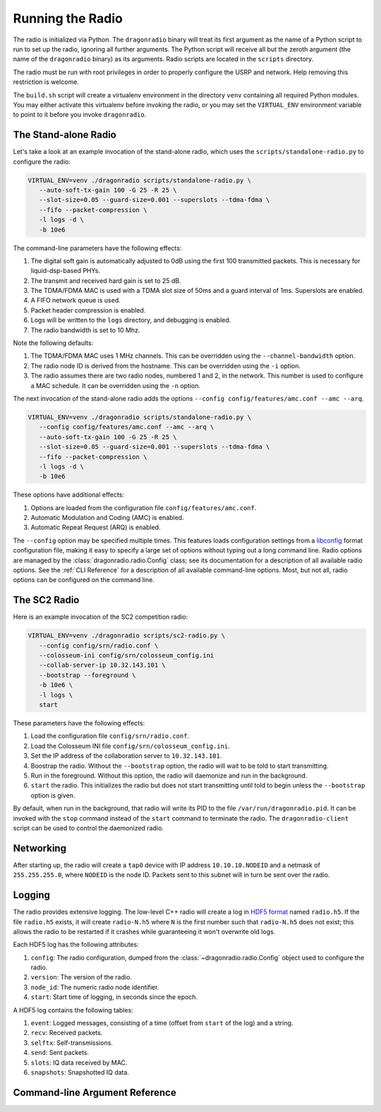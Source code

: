 Running the Radio
=================

The radio is initialized via Python. The ``dragonradio`` binary will treat its first argument as the name of a Python script to run to set up the radio, ignoring all further arguments. The Python script will receive all but the zeroth argument (the name of the ``dragonradio`` binary) as its arguments. Radio scripts are located in the ``scripts`` directory.

The radio must be run with root privileges in order to properly configure the USRP and network. Help removing this restriction is welcome.

The ``build.sh`` script will create a virtualenv environment in the directory ``venv`` containing all required Python modules. You may either activate this virtualenv before invoking the radio, or you may set the ``VIRTUAL_ENV`` environment variable to point to it before you invoke ``dragonradio``.

The Stand-alone Radio
---------------------

Let's take a look at an example invocation of the stand-alone radio, which uses the ``scripts/standalone-radio.py`` to configure the radio:

.. code-block:: bash

   VIRTUAL_ENV=venv ./dragonradio scripts/standalone-radio.py \
      --auto-soft-tx-gain 100 -G 25 -R 25 \
      --slot-size=0.05 --guard-size=0.001 --superslots --tdma-fdma \
      --fifo --packet-compression \
      -l logs -d \
      -b 10e6

The command-line parameters have the following effects:

#. The digital soft gain is automatically adjusted to 0dB using the first 100 transmitted packets. This is necessary for liquid-dsp-based PHYs.
#. The transmit and received hard gain is set to 25 dB.
#. The TDMA/FDMA MAC is used with a TDMA slot size of 50ms and a guard interval of 1ms. Superslots are enabled.
#. A FIFO network queue is used.
#. Packet header compression is enabled.
#. Logs will be written to the ``logs`` directory, and debugging is enabled.
#. The radio bandwidth is set to 10 Mhz.

Note the following defaults:

#. The TDMA/FDMA MAC uses 1 MHz channels. This can be overridden using the ``--channel-bandwidth`` option.
#. The radio node ID is derived from the hostname. This can be overridden using the ``-i`` option.
#. The radio assumes there are two radio nodes, numbered 1 and 2, in the network. This number is used to configure a MAC schedule. It can be overridden using the ``-n`` option.

The next invocation of the stand-alone radio adds the options ``--config config/features/amc.conf --amc --arq``.

.. code-block:: bash

   VIRTUAL_ENV=venv ./dragonradio scripts/standalone-radio.py \
      --config config/features/amc.conf --amc --arq \
      --auto-soft-tx-gain 100 -G 25 -R 25 \
      --slot-size=0.05 --guard-size=0.001 --superslots --tdma-fdma \
      --fifo --packet-compression \
      -l logs -d \
      -b 10e6

These options have additional effects:

#. Options are loaded from the configuration file ``config/features/amc.conf``.
#. Automatic Modulation and Coding (AMC) is enabled.
#. Automatic Repeat Request (ARQ) is enabled.

The ``--config`` option may be specified multiple times. This features loads configuration settings from a `libconfig <http://www.hyperrealm.com/libconfig/libconfig_manual.html#Configuration-Files>`_ format configuration file, making it easy to specify a large set of options without typing out a long command line. Radio options are managed by the :class:`dragonradio.radio.Config` class; see its documentation for a description of all available radio options. See the :ref:`CLI Reference` for a description of all available command-line options. Most, but not all, radio options can be configured on the command line.

The SC2 Radio
-------------

Here is an example invocation of the SC2 competition radio:

.. code-block:: bash

   VIRTUAL_ENV=venv ./dragonradio scripts/sc2-radio.py \
      --config config/srn/radio.conf \
      --colosseum-ini config/srn/colosseum_config.ini
      --collab-server-ip 10.32.143.101 \
      --bootstrap --foreground \
      -b 10e6 \
      -l logs \
      start

These parameters have the following effects:

#. Load the configuration file ``config/srn/radio.conf``.
#. Load the Colosseum INI file ``config/srn/colosseum_config.ini``.
#. Set the IP address of the collaboration server to ``10.32.143.101``.
#. Boostrap the radio. Without the ``--bootstrap`` option, the radio will wait to be told to start transmitting.
#. Run in the foreground. Without this option, the radio will daemonize and run in the background.
#. ``start`` the radio. This initializes the radio but does not start transmitting until told to begin unless the ``--bootstrap`` option is given.

By default, when run in the background, that radio will write its PID to the file ``/var/run/dragonradio.pid``. It can be invoked with the ``stop`` command instead of the ``start`` command to terminate the radio. The ``dragonradio-client`` script can be used to control the daemonized radio.

Networking
----------

After starting up, the radio will create a ``tap0`` device with IP address ``10.10.10.NODEID`` and a netmask of ``255.255.255.0``, where ``NODEID`` is the node ID. Packets sent to this subnet will in turn be sent over the radio.

Logging
-------

The radio provides extensive logging. The low-level C++ radio will create a log in `HDF5 format <https://portal.hdfgroup.org/display/HDF5/HDF5>`_ named ``radio.h5``. If the file ``radio.h5`` exists, it will create ``radio-N.h5`` where ``N`` is the first number such that ``radio-N.h5`` does not exist; this allows the radio to be restarted if it crashes while guaranteeing it won't overwrite old logs.

Each HDF5 log has the following attributes:

#. ``config``: The radio configuration, dumped from the :class:`~dragonradio.radio.Config` object used to configure the radio.
#. ``version``: The version of the radio.
#. ``node_id``: The numeric radio node identifier.
#. ``start``: Start time of logging, in seconds since the epoch.

A HDF5 log contains the following tables:

#. ``event``: Logged messages, consisting of a time (offset from ``start`` of the log) and a string.
#. ``recv``: Received packets.
#. ``selftx``: Self-transmissions.
#. ``send``: Sent packets.
#. ``slots``: IQ data received by MAC.
#. ``snapshots``: Snapshotted IQ data.

.. _CLI Reference:

Command-line Argument Reference
-------------------------------

.. argparse::
   :module: dragonradio.radio.config
   :func: parser
   :prog: dragonradio SCRIPT